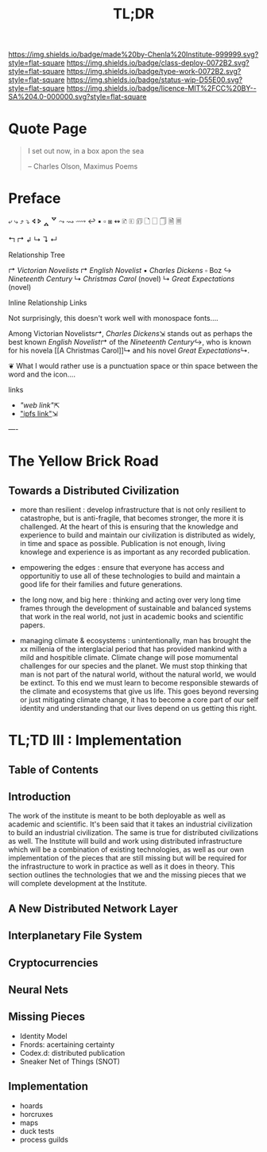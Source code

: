 #   -*- mode: org; fill-column: 60 -*-
#+TITLE: TL;DR
#+STARTUP: showall
#+TOC: headlines 4
#+PROPERTY: filename
  :PROPERTIES:
  :CUSTOM_ID: 
  :Name:      /home/deerpig/proj/chenla/deploy/deploy-tldr.org
  :Created:   2017-06-03T18:26@Prek Leap (11.642600N-104.919210W)
  :ID:        198d96e2-74f3-4c37-a3cd-c113f0c04a90
  :VER:       551633256.437809834
  :GEO:       48P-491193-1287029-15
  :BXID:      proj:DOI6-2280
  :Class:     deploy
  :Type:      work
  :Status:    wip 
  :Licence:   MIT/CC BY-SA 4.0
  :END:

[[https://img.shields.io/badge/made%20by-Chenla%20Institute-999999.svg?style=flat-square]] 
[[https://img.shields.io/badge/class-deploy-0072B2.svg?style=flat-square]]
[[https://img.shields.io/badge/type-work-0072B2.svg?style=flat-square]]
[[https://img.shields.io/badge/status-wip-D55E00.svg?style=flat-square]]
[[https://img.shields.io/badge/licence-MIT%2FCC%20BY--SA%204.0-000000.svg?style=flat-square]]


* Quote Page

#+begin_quote
I set out now, in a box apon the sea

-- Charles Olson, Maximus Poems
#+end_quote

* Preface


⤶ ⤷ ⤴ ⤵ 
🢔 🢖 🢕 🢗 
⤳ ⇝ ⟿ ↩  
▪ ▫ ⧆
↭ 
🗈 🗉 🗊 🗋 🗌 🗍 🗎 🗏


↰ 
↱ 
↲ 
↳ 
↴ 
↵ 

Relationship Tree

↱ [[Victorian Novelists]]
↱ [[English Novelist]]
  ▪ [[Charles Dickens]] 
    ▫ Boz
  ↪ [[Nineteenth Century]]
  ↳ [[Christmas Carol]] (novel)
  ↳ [[Great Expectations]] (novel)

Inline Relationship Links

Not surprisingly, this doesn't work well with monospace
fonts....

   Among Victorian Novelists[[↱]], [[Charles Dickens]]⇲ stands out
   as perhaps the best known [[English Novelist]]↱ of the
   [[Nineteenth Century]]↪, who is known for his novela [[A
   Christmas Carol]]↳ and his novel [[Great Expectations]]↳.
 
                          ❦
What I would rather use is a punctuation space or thin
space between the word and the icon....



links  
  - [["web link"]]⇱
  - [[/ipls/blah.org]["ipfs link"]]⇲



----

* The Yellow Brick Road

** Towards a Distributed Civilization

 - more than resilient : develop infrastructure that is not
   only resilient to catastrophe, but is anti-fragile, that
   becomes stronger, the more it is challenged.  At the
   heart of this is ensuring that the knowledge and
   experience to build and maintain our civilization is
   distributed as widely, in time and space as possible.
   Publication is not enough, living knowlege and experience
   is as important as any recorded publication.

 - empowering the edges : ensure that everyone has access
   and opportunitiy to use all of these technologies to
   build and maintain a good life for their families and
   future generations.

 - the long now, and big here : thinking and acting over
   very long time frames through the development of
   sustainable and balanced systems that work in the real
   world, not just in academic books and scientific papers.

 - managing climate & ecosystems : unintentionally, man has
   brought the xx millenia of the interglacial period that
   has provided mankind with a mild and hospitible climate.
   Climate change will pose momumental challenges for our
   species and the planet.  We must stop thinking that man
   is not part of the natural world, without the natural
   world, we would be extinct. To this end we must learn to
   become responsible stewards of the climate and ecosystems
   that give us life.  This goes beyond reversing or just
   mitigating climate change, it has to become a core part
   of our self identity and understanding that our lives
   depend on us getting this right.


* TL;TD III : Implementation

** Table of Contents
** Introduction

The work of the institute is meant to be both deployable as
well as academic and scientific.  It's been said that it
takes an industrial civilization to build an industrial
civilization.  The same is true for distributed
civilizations as well.  The Institute will build and work
using distributed infrastructure which will be a combination
of existing technologies, as well as our own implementation
of the pieces that are still missing but will be required
for the infrastructure to work in practice as well as it
does in theory.  This section outlines the technologies that
we and the missing pieces that we will complete development at
the Institute.

** A New Distributed Network Layer 

** Interplanetary File System

** Cryptocurrencies

** Neural Nets

** Missing Pieces

- Identity Model
- Fnords: acertaining certainty
- Codex.d: distributed publication
- Sneaker Net of Things (SNOT)

** Implementation
  
 - hoards
 - horcruxes
 - maps
 - duck tests
 - process guilds


